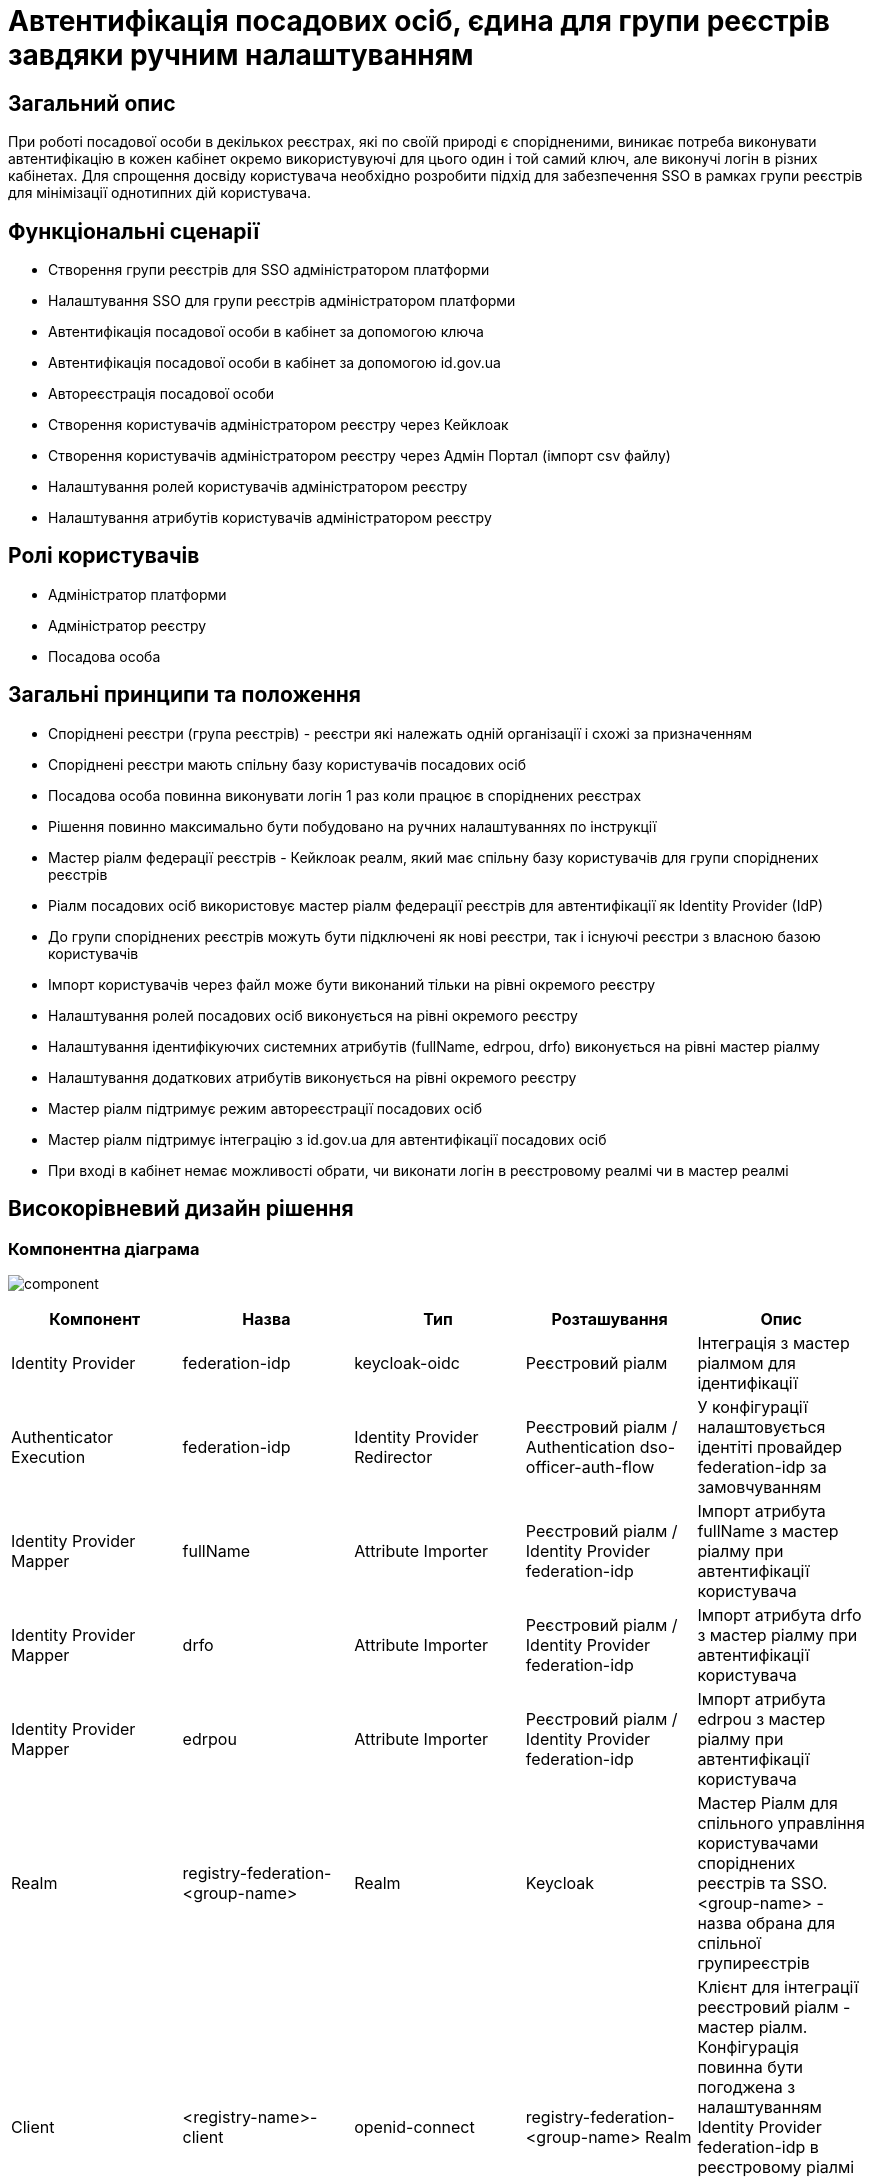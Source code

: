 = Автентифікація посадових осіб, єдина для групи реєстрів завдяки ручним налаштуванням

== Загальний опис
При роботі посадової особи в декількох реєстрах, які по своїй природі є спорідненими, виникає потреба виконувати
автентифікацію в кожен кабінет окремо використувуючі для цього один і той самий ключ, але виконучі логін в різних кабінетах.
Для спрощення досвіду користувача необхідно розробити підхід для забезпечення SSO в рамках групи реєстрів для мінімізації
однотипних дій користувача.

== Функціональні сценарії
* Створення групи реєстрів для SSO адміністратором платформи
* Налаштування SSO для групи реєстрів адміністратором платформи
* Автентифікація посадової особи в кабінет за допомогою ключа
* Автентифікація посадової особи в кабінет за допомогою id.gov.ua
* Автореєстрація посадової особи
* Створення користувачів адміністратором реєстру через Кейклоак
* Створення користувачів адміністратором реєстру через Адмін Портал (імпорт csv файлу)
* Налаштування ролей користувачів адміністратором реєстру
* Налаштування атрибутів користувачів адміністратором реєстру

== Ролі користувачів
* Адміністратор платформи
* Адміністратор реєстру
* Посадова особа

== Загальні принципи та положення
* Споріднені реєстри (група реєстрів) - реєстри які належать одній організації і схожі за призначенням
* Споріднені реєстри мають спільну базу користувачів посадових осіб
* Посадова особа повинна виконувати логін 1 раз коли працює в споріднених реєстрах
* Рішення повинно максимально бути побудовано на ручних налаштуваннях по інструкції
* Мастер ріалм федерації реєстрів - Кейклоак реалм, який має спільну базу користувачів для групи споріднених реєстрів
* Ріалм посадових осіб використовує мастер ріалм федерації реєстрів для автентифікації як Identity Provider (IdP)
* До групи споріднених реєстрів можуть бути підключені як нові реєстри, так і існуючі реєстри з власною базою користувачів
* Імпорт користувачів через файл може бути виконаний тільки на рівні окремого реєстру
* Налаштування ролей посадових осіб виконується на рівні окремого реєстру
* Налаштування ідентифікуючих системних атрибутів (fullName, edrpou, drfo) виконується на рівні мастер ріалму
* Налаштування додаткових атрибутів виконується на рівні окремого реєстру
* Мастер ріалм підтримує режим автореєстрації посадових осіб
* Мастер ріалм підтримує інтеграцію з id.gov.ua для автентифікації посадових осіб
* При вході в кабінет немає можливості обрати, чи виконати логін в реєстровому реалмі чи в мастер реалмі

== Високорівневий дизайн рішення

=== Компонентна діаграма
image:architecture-workspace/platform-evolution/registry-federation/component.svg[]

|===
|Компонент |Назва |Тип |Розташування  |Опис

|Identity Provider
|federation-idp
|keycloak-oidc
|Реєстровий ріалм
|Інтеграція з мастер ріалмом для ідентифікації

|Authenticator Execution
|federation-idp
|Identity Provider Redirector
|Реєстровий ріалм / Authentication dso-officer-auth-flow
|У конфігурації налаштовується ідентіті провайдер federation-idp за замовчуванням

|Identity Provider Mapper
|fullName
|Attribute Importer
|Реєстровий ріалм / Identity Provider federation-idp
|Імпорт атрибута fullName з мастер ріалму при автентифікації користувача

|Identity Provider Mapper
|drfo
|Attribute Importer
|Реєстровий ріалм / Identity Provider federation-idp
|Імпорт атрибута drfo з мастер ріалму при автентифікації користувача

|Identity Provider Mapper
|edrpou
|Attribute Importer
|Реєстровий ріалм / Identity Provider federation-idp
|Імпорт атрибута edrpou з мастер ріалму при автентифікації користувача

|Realm
|registry-federation-<group-name>
|Realm
|Keycloak
|Мастер Ріалм для спільного управління користувачами споріднених реєстрів та SSO. <group-name> - назва обрана для
спільної групиреєстрів

|Client
|<registry-name>-client
|openid-connect
|registry-federation-<group-name> Realm
|Клієнт для інтеграції реєстровий ріалм - мастер ріалм. Конфігурація повинна бути погоджена з налаштуванням
Identity Provider federation-idp в реєстровому ріалмі (client id, client secret, redirect uri).
<registry-name> - назва реєстру в федерації

|Client Scope
|dso-identity
|openid-connect
|registry-federation-<group-name> Realm
|Client Scope для одноразового налаштування мапперів fullName, drfo, edrpou з мастер ріалму. Створений client scope
необхідно вказати як client scope за замовчуванням (Default Client Scopes)

|Client Scope Mapper
|fullName
|User Attribute
|registry-federation-<group-name> Realm / Client Scope dso-identity
|Створюється для мапінгу атрибута fullName з мастер ріалму

|Client Scope Mapper
|drfo
|User Attribute
|registry-federation-<group-name> Realm / Client Scope dso-identity
|Створюється для мапінгу атрибута drfo з мастер ріалму

|Client Scope Mapper
|edrpou
|User Attribute
|registry-federation-<group-name> Realm / Client Scope dso-identity
|Створюється для мапінгу атрибута edrpou з мастер ріалму

|Authentication
|dso-officer-auth-flow
|Top Level Flow / generic
|registry-federation-<group-name> Realm
|Створюється з аналогічними налаштуваннями як і в реєстровому ріалмі для dso-officer-auth-flow.
Примітка: dso-officer-auth execution повинен бути з вимкненим Required типом або під обгорткою Authentication Flow
з типом Alternative для можливості первинної перевірки по Cookie та SSO

|Authentication
|federation-idp first broker login
|Top Level Flow / generic
|Реєстровий ріалм
|Authentication flow для першого входу через federation-idp. Повинен бути вибраний як first broker login в налаштуваннях
Identity Provider federation-idp

|Authenticator Execution
|registry-federation-authenticator
|registry-federation-authenticator
|Реєстровий ріалм / Authentication federation-idp first broker login
|Автентифікатор для обробки першого входу через мастер ріалм. Потребує додаткової розробки

|===

=== Діаграма діяльності registry-federation-authenticator
image:architecture-workspace/platform-evolution/registry-federation/activity.svg[]

==== Конфігурація registry-federation-authenticator

|===
|Назва |Тип |Опис

|Alias
|String
|Назва конфігурації

|Enable officer auto registration
|Boolean
|Параметр для включення режиму автореєстрації посадових осіб

|Default role for officer auto registration
|Array of Strings
|Перелік ролей для автореєстрації посадових осіб

|===


[NOTE]
====
При використанні Identity Provider першим логіном вважається ситуація коли у жодному обліковому записі реєстрового реалму
не знайдений identity provider link на обліковий запис в мастер ріалмі
====

== Обсяг робіт

=== Попередня декомпозиція
* Розробка registry-federation-authenticator (розширення AbstractIdpAuthenticator) з випуском нової версії Кейклоак
* Розробка інструкцій для ручних налаштувань федерації реалмів з наступним сценарієм:
** Реєстри нові (користувачів в реєстрових реалмах ще немає)
** Автентифікація в мастер ріалмі виконується по підпису
** Користувачі повинні бути попередньо створені в мастер ріалмі в Кейклоак (без імпорту)
** На рівні реєстрового ріалму налаштована автореєстрація
** Налаштування атрибутів та ролей відбувається на рівні реєстрового ріалму після першого логіну користувача


=== Обмеження рішення
* Більшість налаштувань виконується вручну
* При помилці в реєстровому ріалмі буде показана стандартна сторінка Кейклоак з помилкою
* Створення користувачів відбувається в ручному режимі в Кейклоак в мастер ріалмі


=== Додаткові задачі на технічний борг
* Зробити можливість вибору режиму ALTERNATIVE для execution з типом dso-officer-auth-flow
* IdGovUaOfficerAuthenticator. При включеній автореєстрації і випадку, коли буде знадено за атрибутами більше ніж одного
користувача, буде створено ще одного користувача
* Переробити підхід до призначення ролей за замовчуванням на стандартний замість логіки в автентифікаторах
* Перейти на единий автентифікатор по обробці першого входу через idp для всіх кейсів
* IdGovUaOfficerAuthenticator. При генерації помилки перекидає на сторінку з dso автентифікатором навіть якщо за
замовчуванням стоїть idp id.gov.ua